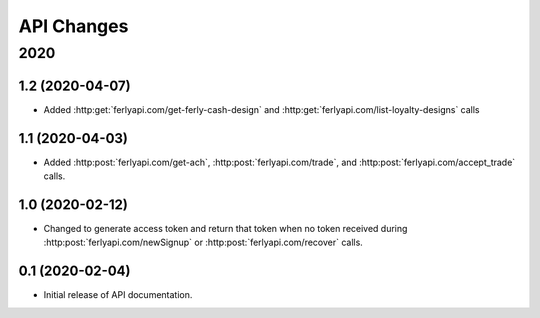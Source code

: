 
API Changes
===========

2020
~~~~

1.2 (2020-04-07)
----------------

* Added :http:get:`ferlyapi.com/get-ferly-cash-design` and :http:get:`ferlyapi.com/list-loyalty-designs` calls

1.1 (2020-04-03)
----------------

* Added :http:post:`ferlyapi.com/get-ach`, :http:post:`ferlyapi.com/trade`, and :http:post:`ferlyapi.com/accept_trade` calls.

1.0 (2020-02-12)
----------------

* Changed to generate access token and return that token when no token received during :http:post:`ferlyapi.com/newSignup` or :http:post:`ferlyapi.com/recover` calls.

0.1 (2020-02-04)
----------------

* Initial release of API documentation.
